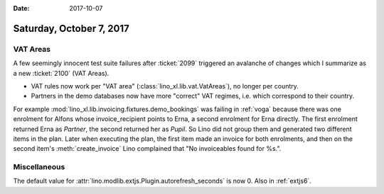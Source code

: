 :date: 2017-10-07

=========================
Saturday, October 7, 2017
=========================


VAT Areas
=========

A few seemingly innocent test suite failures after :ticket:`2099`
triggered an avalanche of changes which I summarize as a new
:ticket:`2100` (VAT Areas).

- VAT rules now work per "VAT area"
  (:class:`lino_xl.lib.vat.VatAreas`), no longer per country.

- Partners in the demo databases now have more "correct" VAT regimes,
  i.e. which correspond to their country.

For example :mod:`lino_xl.lib.invoicing.fixtures.demo_bookings` was
failing in :ref:`voga` because there was one enrolment for Alfons
whose invoice_recipient points to Erna, a second enrolment for Erna
directly. The first enrolment returned Erna as *Partner*, the second
returned her as *Pupil*. So Lino did not group them and generated two
different items in the plan. Later when executing the plan, the first
item made an invoice for both enrolments, and then on the second
item's :meth:`create_invoice` Lino complained that "No invoiceables
found for %s.".


Miscellaneous
=============

The default value for
:attr:`lino.modlib.extjs.Plugin.autorefresh_seconds` is now 0.  Also
in :ref:`extjs6`.


